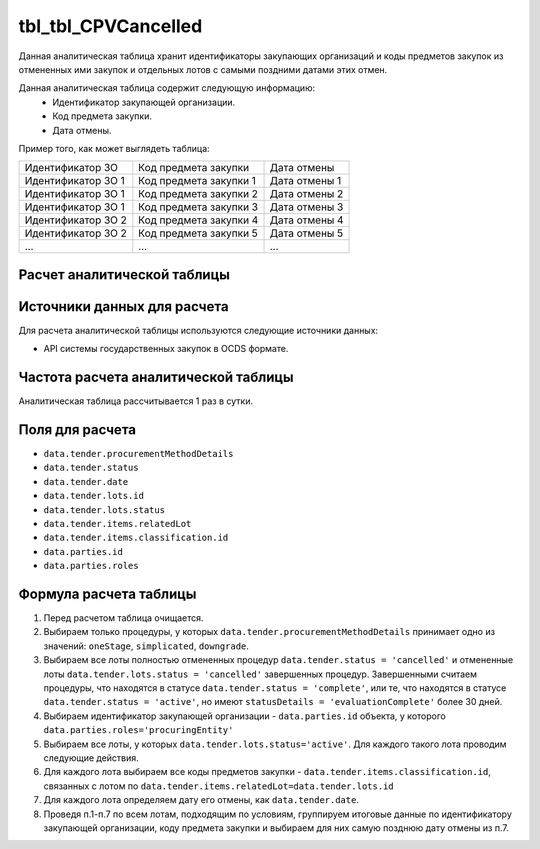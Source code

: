 .. _tbl_CPVCancelled:

tbl_tbl_CPVCancelled
====================

Данная аналитическая таблица хранит идентификаторы закупающих организаций и коды предметов закупок из отмененных ими закупок и отдельных лотов с самыми поздними датами этих отмен.

Данная аналитическая таблица содержит следующую информацию:
 - Идентификатор закупающей организации.
 - Код предмета закупки.
 - Дата отмены.
 
Пример того, как может выглядеть таблица:

================== ====================== =============
Идентификатор ЗО   Код предмета закупки   Дата отмены
------------------ ---------------------- -------------
Идентификатор ЗО 1 Код предмета закупки 1 Дата отмены 1
Идентификатор ЗО 1 Код предмета закупки 2 Дата отмены 2
Идентификатор ЗО 1 Код предмета закупки 3 Дата отмены 3
Идентификатор ЗО 2 Код предмета закупки 4 Дата отмены 4
Идентификатор ЗО 2 Код предмета закупки 5 Дата отмены 5
...                ...                    ... 
================== ====================== =============

****************************
Расчет аналитической таблицы
****************************

****************************
Источники данных для расчета
****************************

Для расчета аналитической таблицы используются следующие источники данных:

- API системы государственных закупок в OCDS формате.

*************************************
Частота расчета аналитической таблицы
*************************************

Аналитическая таблица рассчитывается 1 раз в сутки.

****************
Поля для расчета
****************

- ``data.tender.procurementMethodDetails``
- ``data.tender.status``
- ``data.tender.date``
- ``data.tender.lots.id``
- ``data.tender.lots.status``
- ``data.tender.items.relatedLot``
- ``data.tender.items.classification.id``
- ``data.parties.id``
- ``data.parties.roles``

***********************
Формула расчета таблицы
***********************

1. Перед расчетом таблица очищается.

2. Выбираем только процедуры, у которых ``data.tender.procurementMethodDetails`` принимает одно из значений: ``oneStage``, ``simplicated``, ``downgrade``.

3. Выбираем все лоты полностью отмененных процедур ``data.tender.status = 'cancelled'`` и отмененные лоты ``data.tender.lots.status = 'cancelled'`` завершенных процедур. Завершенными считаем процедуры, что находятся в статусе ``data.tender.status = 'complete'``, или те, что находятся в статусе ``data.tender.status = 'active'``, но имеют ``statusDetails = 'evaluationComplete'`` более 30 дней.

4. Выбираем идентификатор закупающей организации - ``data.parties.id`` объекта, у которого ``data.parties.roles='procuringEntity'``

5. Выбираем все лоты, у которых ``data.tender.lots.status='active'``. Для каждого такого лота проводим следующие действия.

6. Для каждого лота выбираем все коды предметов закупки - ``data.tender.items.classification.id``, связанных с лотом по ``data.tender.items.relatedLot=data.tender.lots.id``

7. Для каждого лота определяем дату его отмены, как ``data.tender.date``.

8. Проведя п.1-п.7 по всем лотам, подходящим по условиям, группируем итоговые данные по идентификатору закупающей организации, коду предмета закупки и выбираем для них самую позднюю дату отмены из п.7.
